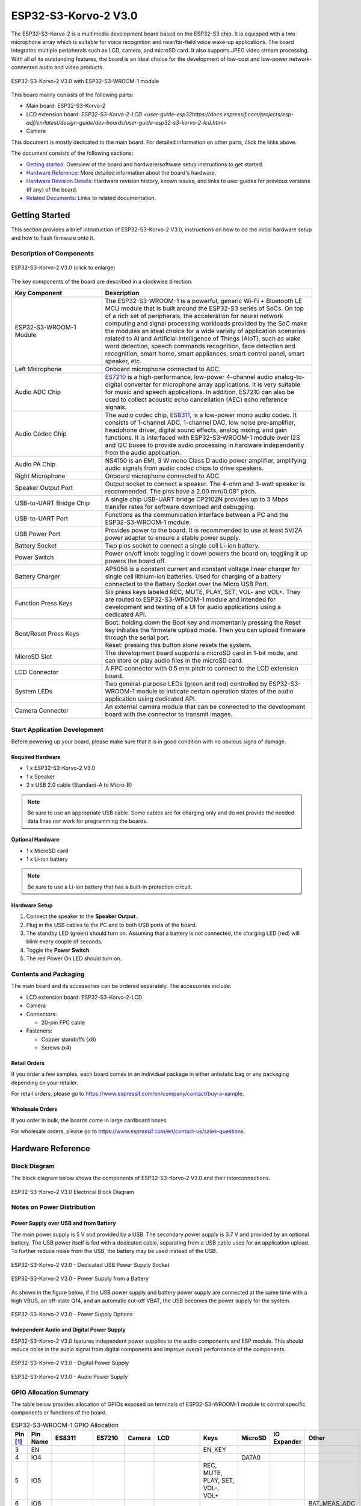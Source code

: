 =====================
ESP32-S3-Korvo-2 V3.0
=====================

.. tags:: chip:esp32, chip:esp32s3

The ESP32-S3-Korvo-2 is a multimedia development board based on the ESP32-S3 chip. It is equipped with a two-microphone array which is suitable for voice recognition and near/far-field voice wake-up applications. The board integrates multiple peripherals such as LCD, camera, and microSD card. It also supports JPEG video stream processing. With all of its outstanding features, the board is an ideal choice for the development of low-cost and low-power network-connected audio and video products.

.. figure:: esp32-s3-korvo-2-v3.0-overview.png
    :align: center
    :scale: 45%
    :alt: ESP32-S3-Korvo-2 V3.0 with ESP32-S3-WROOM-1 module

    ESP32-S3-Korvo-2 V3.0 with ESP32-S3-WROOM-1 module

This board mainly consists of the following parts:

- Main board: ESP32-S3-Korvo-2
- LCD extension board: `ESP32-S3-Korvo-2-LCD <user-guide-esp32https://docs.espressif.com/projects/esp-adf/en/latest/design-guide/dev-boards/user-guide-esp32-s3-korvo-2-lcd.html>`
- Camera

This document is mostly dedicated to the main board. For detailed information on other parts, click the links above.

The document consists of the following sections:

- `Getting started`_: Overview of the board and hardware/software setup instructions to get started.
- `Hardware Reference`_: More detailed information about the board's hardware.
- `Hardware Revision Details`_: Hardware revision history, known issues, and links to user guides for previous versions (if any) of the board.
- `Related Documents`_: Links to related documentation.

Getting Started
===============

This section provides a brief introduction of ESP32-S3-Korvo-2 V3.0, instructions on how to do the initial hardware setup and how to flash firmware onto it.


Description of Components
-------------------------

.. figure:: esp32-s3-korvo-2-v3.0.png
    :align: center
    :scale: 70%
    :alt: ESP32-S3-Korvo-2 V3.0 (click to enlarge)

    ESP32-S3-Korvo-2 V3.0 (click to enlarge)

The key components of the board are described in a clockwise direction.

.. list-table::
   :widths: 30 70
   :header-rows: 1

   * - Key Component
     - Description
   * - ESP32-S3-WROOM-1 Module
     - The ESP32-S3-WROOM-1 is a powerful, generic Wi-Fi + Bluetooth LE MCU module that is built around the ESP32-S3 series of SoCs. On top of a rich set of peripherals, the acceleration for neural network computing and signal processing workloads provided by the SoC make the modules an ideal choice for a wide variety of application scenarios related to AI and Artificial Intelligence of Things (AIoT), such as wake word detection, speech commands recognition, face detection and recognition, smart home, smart appliances, smart control panel, smart speaker, etc.
   * - Left Microphone
     - Onboard microphone connected to ADC.
   * - Audio ADC Chip
     - `ES7210 <http://www.everest-semi.com/pdf/ES7210%20PB.pdf>`_ is a high-performance, low-power 4-channel audio analog-to-digital converter for microphone array applications. It is very suitable for music and speech applications. In addition, ES7210 can also be used to collect acoustic echo cancellation (AEC) echo reference signals.
   * - Audio Codec Chip
     - The audio codec chip, `ES8311 <http://www.everest-semi.com/pdf/ES8311%20PB.pdf>`_, is a low-power mono audio codec. It consists of 1-channel ADC, 1-channel DAC, low noise pre-amplifier, headphone driver, digital sound effects, analog mixing, and gain functions. It is interfaced with ESP32-S3-WROOM-1 module over I2S and I2C buses to provide audio processing in hardware independently from the audio application.
   * - Audio PA Chip
     - NS4150 is an EMI, 3 W mono Class D audio power amplifier, amplifying audio signals from audio codec chips to drive speakers.
   * - Right Microphone
     - Onboard microphone connected to ADC.
   * - Speaker Output Port
     - Output socket to connect a speaker. The 4-ohm and 3-watt speaker is recommended. The pins have a 2.00 mm/0.08” pitch.
   * - USB-to-UART Bridge Chip
     - A single chip USB-UART bridge CP2102N provides up to 3 Mbps transfer rates for software download and debugging.
   * - USB-to-UART Port
     - Functions as the communication interface between a PC and the ESP32-S3-WROOM-1 module.
   * - USB Power Port
     - Provides power to the board. It is recommended to use at least 5V/2A power adapter to ensure a stable power supply.
   * - Battery Socket
     - Two pins socket to connect a single cell Li-ion battery.
   * - Power Switch
     - Power on/off knob: toggling it down powers the board on; toggling it up powers the board off.
   * - Battery Charger
     - AP5056 is a constant current and constant voltage linear charger for single cell lithium-ion batteries. Used for charging of a battery connected to the Battery Socket over the Micro USB Port.
   * - Function Press Keys
     - Six press keys labeled REC, MUTE, PLAY, SET, VOL- and VOL+. They are routed to ESP32-S3-WROOM-1 module and intended for development and testing of a UI for audio applications using a dedicated API.
   * - Boot/Reset Press Keys
     - | Boot: holding down the Boot key and momentarily pressing the Reset key initiates the firmware upload mode. Then you can upload firmware through the serial port.
       | Reset: pressing this button alone resets the system.
   * - MicroSD Slot
     - The development board supports a microSD card in 1-bit mode, and can store or play audio files in the microSD card.
   * - LCD Connector
     - A FPC connector with 0.5 mm pitch to connect to the LCD extension board.
   * - System LEDs
     - Two general-purpose LEDs (green and red) controlled by ESP32-S3-WROOM-1 module to indicate certain operation states of the audio application using dedicated API.
   * - Camera Connector
     - An external camera module that can be connected to the development board with the connector to transmit images.

Start Application Development
-----------------------------

Before powering up your board, please make sure that it is in good condition with no obvious signs of damage.

Required Hardware
^^^^^^^^^^^^^^^^^

- 1 x ESP32-S3-Korvo-2 V3.0
- 1 x Speaker
- 2 x USB 2.0 cable (Standard-A to Micro-B)

.. note::

  Be sure to use an appropriate USB cable. Some cables are for charging only and do not provide the needed data lines nor work for programming the boards.

Optional Hardware
^^^^^^^^^^^^^^^^^

- 1 x MicroSD card
- 1 x Li-ion battery

.. note::

  Be sure to use a Li-ion battery that has a built-in protection circuit.

Hardware Setup
^^^^^^^^^^^^^^

1. Connect the speaker to the **Speaker Output**.
2. Plug in the USB cables to the PC and to both USB ports of the board.
3. The standby LED (green) should turn on. Assuming that a battery is not connected, the charging LED (red) will blink every couple of seconds.
4. Toggle the **Power Switch**.
5. The red Power On LED should turn on.

Contents and Packaging
----------------------

.. _esp32-s3-korvo-2-v3.0-accessories:

The main board and its accessories can be ordered separately. The accessories include:

- LCD extension board: ESP32-S3-Korvo-2-LCD
- Camera
- Connectors:

  - 20-pin FPC cable

- Fasteners:

  - Copper standoffs (x8)
  - Screws (x4)

Retail Orders
^^^^^^^^^^^^^

If you order a few samples, each board comes in an individual package in either antistatic bag or any packaging depending on your retailer.

For retail orders, please go to https://www.espressif.com/en/company/contact/buy-a-sample.


Wholesale Orders
^^^^^^^^^^^^^^^^

If you order in bulk, the boards come in large cardboard boxes.

For wholesale orders, please go to https://www.espressif.com/en/contact-us/sales-questions.


Hardware Reference
==================


Block Diagram
-------------

The block diagram below shows the components of ESP32-S3-Korvo-2 V3.0 and their interconnections.

.. figure:: esp32-s3-korvo-2-v3.0-electrical-block-diagram.png
    :align: center
    :scale: 55%
    :alt: ESP32-S3-Korvo-2 V3.0 Electrical Block Diagram

    ESP32-S3-Korvo-2 V3.0 Electrical Block Diagram


Notes on Power Distribution
---------------------------

Power Supply over USB and from Battery
^^^^^^^^^^^^^^^^^^^^^^^^^^^^^^^^^^^^^^

The main power supply is 5 V and provided by a USB. The secondary power supply is 3.7 V and provided by an optional battery. The USB power itself is fed with a dedicated cable, separating from a USB cable used for an application upload. To further reduce noise from the USB, the battery may be used instead of the USB.

.. figure:: esp32-s3-korvo-2-v3.0-usb-ps.png
    :align: center
    :scale: 40%
    :alt: ESP32-S3-Korvo-2 V3.0 - Dedicated USB Power Supply Socket

    ESP32-S3-Korvo-2 V3.0 - Dedicated USB Power Supply Socket

.. figure:: esp32-s3-korvo-2-v3.0-battery-ps.png
    :align: center
    :scale: 40%
    :alt: ESP32-S3-Korvo-2 V3.0 - Power Supply from a Battery

    ESP32-S3-Korvo-2 V3.0 - Power Supply from a Battery

As shown in the figure below, if the USB power supply and battery power supply are connected at the same time with a high VBUS, an off-state Q14, and an automatic cut-off VBAT, the USB becomes the power supply for the system.

.. figure:: esp32-s3-korvo-2-v3.0-ps-options.png
    :align: center
    :scale: 40%
    :alt: ESP32-S3-Korvo-2 V3.0 - Power Supply Options

    ESP32-S3-Korvo-2 V3.0 - Power Supply Options

Independent Audio and Digital Power Supply
^^^^^^^^^^^^^^^^^^^^^^^^^^^^^^^^^^^^^^^^^^

ESP32-S3-Korvo-2 V3.0 features independent power supplies to the audio components and ESP module. This should reduce noise in the audio signal from digital components and improve overall performance of the components.

.. figure:: esp32-s3-korvo-2-v3.0-digital-ps.png
    :align: center
    :scale: 40%
    :alt: ESP32-S3-Korvo-2 V3.0 - Digital Power Supply

    ESP32-S3-Korvo-2 V3.0 - Digital Power Supply

.. figure:: esp32-s3-korvo-2-v3.0-audio-ps.png
    :align: center
    :scale: 40%
    :alt: ESP32-S3-Korvo-2 V3.0 - Audio Power Supply

    ESP32-S3-Korvo-2 V3.0 - Audio Power Supply


GPIO Allocation Summary
-----------------------

The table below provides allocation of GPIOs exposed on terminals of ESP32-S3-WROOM-1 module to control specific components or functions of the board.

.. list-table:: ESP32-S3-WROOM-1 GPIO Allocation
   :header-rows: 1
   :widths: 10 10 10 10 10 10 10 10 10 10

   * - Pin [#one]_
     - Pin Name
     - ES8311
     - ES7210
     - Camera
     - LCD
     - Keys
     - MicroSD
     - IO Expander
     - Other
   * - 3
     - EN
     -
     -
     -
     -
     - EN_KEY
     -
     -
     -
   * - 4
     - IO4
     -
     -
     -
     -
     -
     - DATA0
     -
     -
   * - 5
     - IO5
     -
     -
     -
     -
     - REC, MUTE, PLAY, SET, VOL-, VOL+
     -
     -
     -
   * - 6
     - IO6
     -
     -
     -
     -
     -
     -
     -
     - BAT_MEAS_ADC
   * - 7
     - IO7
     -
     -
     -
     -
     -
     - CMD
     -
     -
   * - 8
     - IO15
     -
     -
     -
     -
     -
     - CLK
     -
     -
   * - 9
     - IO16
     - I2S0_MCLK
     - MCLK
     -
     -
     -
     -
     -
     -
   * - 10
     - IO17
     - I2C_SDA
     - I2C_SDA
     - SIOD
     - TP_I2C_SDA
     -
     -
     - I2C_SDA
     -
   * - 11
     - IO18
     - I2C_CLK
     - I2C_CLK
     - SIOC
     - TP_I2C_CLK
     -
     -
     - I2C_CLK
     -
   * - 12
     - IO8
     - I2S0_DSDIN
     -
     -
     -
     -
     -
     -
     -
   * - 13
     - IO19
     -
     -
     -
     -
     -
     -
     -
     - ESP_USB_DM (Reserve)
   * - 14
     - IO20
     -
     -
     -
     -
     -
     -
     -
     - ESP_USB_DP (Reserve)
   * - 15
     - IO3
     -
     -
     - D5
     -
     -
     -
     -
     -
   * - 16
     - IO46
     -
     -
     -
     -
     -
     -
     -
     - NC
   * - 17
     - IO9
     - I2S0_SCLK
     - SCLK
     -
     -
     -
     -
     -
     -
   * - 18
     - IO10
     -
     - SDOUT
     -
     -
     -
     -
     -
     -
   * - 19
     - IO11
     -
     -
     - PCLK
     -
     -
     -
     -
     -
   * - 20
     - IO12
     -
     -
     - D6
     -
     -
     -
     -
     -
   * - 21
     - IO13
     -
     -
     - D2
     -
     -
     -
     -
     -
   * - 22
     - IO14
     -
     -
     - D4
     -
     -
     -
     -
     -
   * - 23
     - IO21
     -
     -
     - VSYNC
     -
     -
     -
     -
     -
   * - 24
     - IO47
     -
     -
     - D3
     -
     -
     -
     -
     -
   * - 25
     - IO48
     -
     -
     -
     -
     -
     -
     -
     - PA_CTRL
   * - 26
     - IO45
     - I2S0_LRCK
     - LRCK
     -
     -
     -
     -
     -
     -
   * - 27
     - IO0
     -
     -
     -
     - LCD_SPI_SDA
     - BOOT_KEY
     -
     -
     -
   * - 28
     - IO35
     -
     -
     -
     -
     -
     -
     -
     - NC
   * - 29
     - IO36
     -
     -
     -
     -
     -
     -
     -
     - NC
   * - 30
     - IO37
     -
     -
     -
     -
     -
     -
     -
     - NC
   * - 31
     - IO38
     -
     -
     - HREF
     -
     -
     -
     -
     -
   * - 32
     - IO39
     -
     -
     - D9
     -
     -
     -
     -
     -
   * - 33
     - IO40
     -
     -
     - XCLK
     -
     -
     -
     -
     -
   * - 34
     - IO41
     -
     -
     - D8
     -
     -
     -
     -
     -
   * - 35
     - IO42
     -
     -
     - D7
     -
     -
     -
     -
     -
   * - 36
     - RXD0
     -
     -
     -
     -
     -
     -
     -
     - ESP0_UART0_RX
   * - 37
     - TXD0
     -
     -
     -
     -
     -
     -
     -
     - ESP0_UART0_TX
   * - 38
     - IO2
     -
     -
     -
     - LCD_SPI_DC
     -
     -
     -
     -
   * - 39
     - IO1
     -
     -
     -
     - LCD_SPI_CLK
     -
     -
     -
     -
   * - 41
     - EPAD
     -
     -
     -
     -
     -
     -
     -
     -

.. [#one] Pin - ESP32-S3-WROOM-1 module pin number, GND and power supply pins are not listed.

The GPIOs allocated to the IO expander are further expanded to multiple GPIOs.

.. list-table:: IO Expander GPIO Allocation
   :header-rows: 1
   :widths: 10 10 10 10

   * - IO Expander Pin
     - Pin Name
     - LCD
     - Other
   * - 4
     - P0
     -
     - PA_CTRL
   * - 5
     - P1
     - LCD_CTRL
     -
   * - 6
     - P2
     - LCD_RST
     -
   * - 7
     - P3
     - LCD_CS
     -
   * - 9
     - P4
     - TP_INT
     -
   * - 10
     - P5
     -
     - PERI_PWR_ON
   * - 11
     - P6
     -
     - LED1
   * - 12
     - P7
     -
     - LED2

Connector
---------

Camera Connector
^^^^^^^^^^^^^^^^

===  =============  ============
No.  Camera Signal  ESP32-S3 Pin
===  =============  ============
1    SIOD           GPIO17
2    SIOC           GPIO18
3    D5             GPIO3
4    PCLK           GPIO11
5    D6             GPIO12
6    D2             GPIO13
7    D4             GPIO14
8    VSYNC          GPIO21
9    D3             GPIO47
10   HREF           GPIO38
11   D9             GPIO39
12   XCLK           GPIO40
13   D8             GPIO41
14   D7             GPIO42
===  =============  ============

LCD Connector
^^^^^^^^^^^^^^^^

===  ===========  ============
No.  LCD Signal   ESP32-S3 Pin
===  ===========  ============
1    TP_I2C_SDA   GPIO17
2    TP_I2C_CLK   GPIO18
3    LCD_SPI_SDA  GPIO0
4    LCD_SPI_DC   GPIO2
5    LCD_SPI_CLK  GPIO1
===  ===========  ============

===  ============  ===========
No.  LCD Signal    IO Expander
===  ============  ===========
1    ESP_LCD_CTRL   P1
2    ESP_LCD_RST   P2
3    ESP_LCD_CS    P3
4    ESP_TP_INT    P4
===  ============  ===========

AEC Path
--------

AEC path provides reference signals for AEC algorithm.

ESP32-S3-Korvo-2 provides two compatible echo reference signal source designs. One is Codec (ES8311) DAC output (DAC_AOUTLN/DAC_AOUTLP), the other is PA (NS4150) output (PA_OUTL+/PA_OUTL-). The former is the default and recommended selection. Resistors R132 and R140 marked NC (no component) in the figure below should not be installed.

The echo reference signal is collected by ADC_MIC3P/ADC_MIC3N of ADC (ES7210) and then sent back to ESP32-S3 for AEC algorithm.

.. figure:: esp32-s3-korvo-2-v3.0-aec-codec-o.png
    :align: center
    :scale: 60%
    :alt: ESP32-S3-Korvo-2 V3.0 - AEC Codec DAC Output (click to enlarge)

    ESP32-S3-Korvo-2 V3.0 - AEC Codec DAC Output (click to enlarge)

.. figure:: esp32-s3-korvo-2-v3.0-aec-pa-o.png
    :align: center
    :scale: 30%
    :alt: ESP32-S3-Korvo-2 V3.0 - AEC PA Output (click to enlarge)

    ESP32-S3-Korvo-2 V3.0 - AEC PA Output (click to enlarge)

.. figure:: esp32-s3-korvo-2-v3.0-aec-signal-collection.png
    :align: center
    :scale: 60%
    :alt: ESP32-S3-Korvo-2 V3.0 - AEC Reference Signal Collection (click to enlarge)

    ESP32-S3-Korvo-2 V3.0 - AEC Reference Signal Collection (click to enlarge)

Hardware Setup Options
----------------------

Using Automatic Upload
^^^^^^^^^^^^^^^^^^^^^^

Entering of the ESP board into upload mode may be done in two ways:

- Manually by pressing both Boot and RST keys and then releasing first RST and then Boot key.
- Automatically by software performing the upload. The software is using DTR and RTS signals of the serial interface to control states of EN and IO0 of the ESP board. For details see `ESP32-S3-Korvo-2 V3.0 Schematic`_ (PDF).


Allocation of ESP Pins to Test Points
-------------------------------------

This section describes the allocation of test points available on the ESP32-S3-Korvo-2 V3.0 board.

The test points are bare through hole solder pads and have a standard 2.54 mm/0.1" pitch. You may need to populate them with pin headers or sockets for easy connection of external hardware.

Codec Test Point/J15
^^^^^^^^^^^^^^^^^^^^^^

===  ==========  ============
No.  Codec Pin   ESP32-S3 Pin
===  ==========  ============
1    MCLK        GPIO16
2    SCLK        GPIO9
3    LRCK        GPIO45
4    DSDIN       GPIO8
5    ASDOUT      –
6    GND         –
===  ==========  ============

ADC Test Point/J16
^^^^^^^^^^^^^^^^^^

===  ==========  ============
No.  ADC Pin     ESP32-S3 Pin
===  ==========  ============
1    MCLK        GPIO16
2    SCLK        GPIO9
3    LRCK        GPIO45
4    SDOUT       GPIO10
5    INT         –
6    GND         –
===  ==========  ============

UART Test Point/J17
^^^^^^^^^^^^^^^^^^^
===  ==========
No.  UART Pin
===  ==========
1    3.3V
2    TXD
3    RXD
4    IO0
5    EN
6    GND
===  ==========

I2C Test Point/J18
^^^^^^^^^^^^^^^^^^
===  ==========  ============
No.  I2C Pin     ESP32-S3 Pin
===  ==========  ============
1    3.3V        –
2    CLK         GPIO18
3    SDA         GPIO17
4    GND         –
===  ==========  ============

Hardware Revision Details
=========================

This is the first revision of this board released.

Related Documents
=================

- `ESP32-S3 Series Datasheet <https://www.espressif.com/sites/default/files/documentation/esp32-s3_datasheet_en.pdf>`_ (PDF)
- `ESP32-S3-WROOM-1/1U Datasheet <https://www.espressif.com/sites/default/files/documentation/esp32-s3-wroom-1_wroom-1u_datasheet_en.pdf>`_ (PDF)
- `ESP32-S3-Korvo-2 V3.0 Schematic`_ (PDF)
- `ESP32-S3-Korvo-2 V3.0 PapplicationsCB Layout <https://dl.espressif.com/dl/schematics/PCB_ESP32-S3-KORVO-2_V3.0_20210918.pdf>`_ (PDF)

For further design documentation for the board, please contact us at `sales@espressif.com <sales@espressif.com>`_.

.. _ESP32-S3-Korvo-2 V3.0 Schematic: https://dl.espressif.com/dl/schematics/SCH_ESP32-S3-KORVO-2_V3_0_20210918.pdf

Configurations
==============

All of the configurations presented below can be tested by running the following commands::

    $ ./tools/configure.sh esp32s3-korvo-2:<config_name>
    $ make flash ESPTOOL_PORT=/dev/ttyUSB0 -j$(nproc)

Where <config_name> is the name of board configuration you want to use, i.e.: nsh, buttons, wifi...
Then use a serial console terminal like ``picocom`` configured to 115200 8N1.

audio
-----

This configuration uses the I2S peripheral and the ES8311 audio codec to play an audio file.

**Simple HTTP server**

Prepare a PCM-encoded (`.wav`) audio file with 16 or 24 bits/sample (sampled at
16~48kHz). This file must be placed into a folder in a computer that could
be accessed on the same Wi-Fi network the ESP32 will be connecting to.

Python provides a simple HTTP server. ``cd`` to the audio file folder on the
PC and run::

    $ python3 -m http.server
    Serving HTTP on 0.0.0.0 port 8000 (http://0.0.0.0:8000/)

Look for your PC IP address and test playing the prepared audio on your
browser:

.. figure:: ../esp32s3-devkit/esp32-audio-config-file.png
          :align: center

After successfully built and flashed, connect the board to the Wi-Fi network::

    nsh> wapi psk wlan0 mypasswd 3
    nsh> wapi essid wlan0 myssid 1
    nsh> renew wlan0

Once connected, open NuttX's player and play the file according to the filename
and the IP address of the HTTP server::

    nsh> nxplayer
    nxplayer> play http://192.168.1.239:8000/tones.wav

nsh
---

Basic NuttShell configuration (console enabled in UART0, exposed via
USB connection by means of CP2102 converter, at 115200 bps).

rtptools
--------

**RTP Tools** is a set of small applications that can be used for processing RTP data.

-  ``rtpplay``: play-back RTP sessions recorded by ``rtpdump``
-  ``rtpsend``: generate RTP packets from the textual description, generated by hand or ``rtpdump``
-  ``rtpdump``: parse and print RTP packets, generating output files suitable for ``rtpplay`` and ``rtpsend``
-  ``rtptrans``: RTP translator between unicast and multicast networks

This set of tools enables receiving RTP packets and writing the content to a FIFO. ``nxplayer`` then reads
from the FIFO, enabling using NuttX as a RTP receiver for audio applications.

This is particularly useful to stream uncompressed audio through Wi-Fi to remote speakers.

sdmmc
-----

Based on nsh. Support for sdmmc driver is enabled with following settings:

Enable sdmmc driver::

    CONFIG_ESP32S3_SDMMC=y

GPIO definitions::

    CONFIG_ESP32S3_SDMMC_CMD=7
    CONFIG_ESP32S3_SDMMC_CLK=15
    CONFIG_ESP32S3_SDMMC_D0=4

ESP32-S3-Korvo-2's MicroSD supports only one data port::

    CONFIG_SDIO_WIDTH_D1_ONLY=y

Multiblock limitation due to hardware::

    CONFIG_MMCSD_MULTIBLOCK_LIMIT=128

Use sched_yield instead of usleep due to long tick time::

    CONFIG_MMCSD_CHECK_READY_STATUS_WITHOUT_SLEEP=y

Format and mount the SD/MMC device with following commands::

    mkfatfs -F 32 -r /mnt /dev/mmcsd1
    mount -t vfat /dev/mmcsd1 /mnt

FAT filesystem is enabled in the default configuration. Other filesystems may also work.

**Connect to your Network**

Connect the ESP32-S3-Korvo-2 board to your network to be able to receive RTP packets::

    nsh> wapi psk wlan0 mypasswd 3
    nsh> wapi essid wlan0 myssid 1
    nsh> renew wlan0
    nsh> ifconfig
    wlan0   Link encap:Ethernet HWaddr aa:bb:cc:dd:ff:ee at RUNNING mtu 1504
            inet addr:192.168.1.38 DRaddr:192.168.1.1 Mask:255.255.255.0

                IPv4   TCP   UDP  ICMP
    Received     00d5  0000  00d4  0000
    Dropped      0001  0000  0000  0000
    IPv4        VHL: 0000   Frg: 0000
    Checksum   0000  0000  0000  ----
    TCP         ACK: 0000   SYN: 0000
                RST: 0000  0000
    Type       0000  ----  ----  0000
    Sent         0002  0000  0002  0000
    Rexmit     ----  0000  ----  ----

Please, check your device's IP (``192.168.1.38`` in this example):
RTP packets will be sent to it.

**Sending Audio through pulseaudio**

``pulseaudio`` is able to send RTP packets through the network::

    pactl load-module module-null-sink sink_name=rtp format=s16be channels=2 rate=44100 sink_properties="device.description='RTP'"
    pactl load-module module-rtp-send source=rtp.monitor format=s16le destination_ip=192.168.1.38 port=46998

The loaded sink is used to send PC audio through RTP, using the ``192.168.1.38:46998``
(boards's IP in this example, please adjust accordingly).

**Receiving the RTP packets**

RTP packets will be written to a FIFO: create the FIFO and run ``rtpdump``
on background::

    nsh> mkfifo temp
    nsh> rtpdump -F payload -o temp /46998 &
    rtpdump [31:100]

**Playing Audio**

Finally, run ``nxplayer`` to play from the FIFO::

    nsh> nxplayer
    NxPlayer version 1.05
    h for commands, q to exit

    nxplayer> playraw temp 2 16 44100

This board contains the ES8311 audio codec. Please attach your passive loudspeaker to the Speaker Output Port to listen to the audio
content streamed through the Wi-Fi in CD quality!
